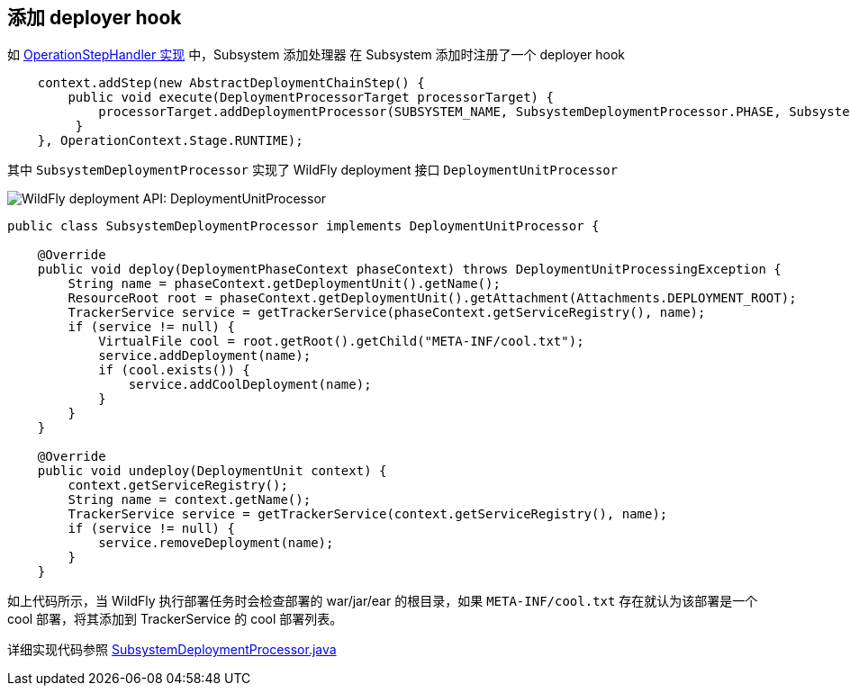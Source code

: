 
== 添加 deployer hook

如 link:extending-wildfly-handler.adoc[OperationStepHandler 实现] 中，Subsystem `添加处理器` 在 Subsystem 添加时注册了一个 deployer hook

[source,java]
----
    context.addStep(new AbstractDeploymentChainStep() {
        public void execute(DeploymentProcessorTarget processorTarget) {
            processorTarget.addDeploymentProcessor(SUBSYSTEM_NAME, SubsystemDeploymentProcessor.PHASE, SubsystemDeploymentProcessor.PRIORITY, new SubsystemDeploymentProcessor());
         }
    }, OperationContext.Stage.RUNTIME);
----


其中 `SubsystemDeploymentProcessor` 实现了 WildFly deployment 接口 `DeploymentUnitProcessor`

image:img/wildfly-deployment-DeploymentUnitProcessor.png[WildFly deployment API: DeploymentUnitProcessor]

[source,java]
----
public class SubsystemDeploymentProcessor implements DeploymentUnitProcessor {

    @Override
    public void deploy(DeploymentPhaseContext phaseContext) throws DeploymentUnitProcessingException {
        String name = phaseContext.getDeploymentUnit().getName();
        ResourceRoot root = phaseContext.getDeploymentUnit().getAttachment(Attachments.DEPLOYMENT_ROOT);
        TrackerService service = getTrackerService(phaseContext.getServiceRegistry(), name);
        if (service != null) {
            VirtualFile cool = root.getRoot().getChild("META-INF/cool.txt");
            service.addDeployment(name);
            if (cool.exists()) {
                service.addCoolDeployment(name);
            }
        }
    }

    @Override
    public void undeploy(DeploymentUnit context) {
        context.getServiceRegistry();
        String name = context.getName();
        TrackerService service = getTrackerService(context.getServiceRegistry(), name);
        if (service != null) {
            service.removeDeployment(name);
        }
    }
----

如上代码所示，当 WildFly 执行部署任务时会检查部署的 war/jar/ear 的根目录，如果 `META-INF/cool.txt` 存在就认为该部署是一个 cool 部署，将其添加到 TrackerService 的 cool 部署列表。

详细实现代码参照 link:acme-subsystem/src/main/java/com/acme/corp/tracker/deployment/SubsystemDeploymentProcessor.java[SubsystemDeploymentProcessor.java]
